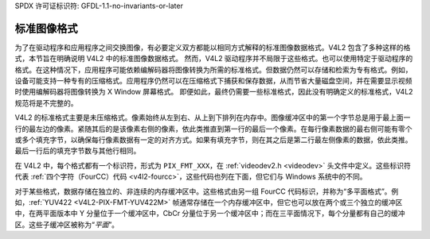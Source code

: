 SPDX 许可证标识符: GFDL-1.1-no-invariants-or-later

**********************
标准图像格式
**********************

为了在驱动程序和应用程序之间交换图像，有必要定义双方都能以相同方式解释的标准图像数据格式。V4L2 包含了多种这样的格式，本节旨在明确说明 V4L2 中的标准图像数据格式。
然而，V4L2 驱动程序并不局限于这些格式。也可以使用特定于驱动程序的格式。在这种情况下，应用程序可能依赖编解码器将图像转换为所需的标准格式。但数据仍然可以存储和检索为专有格式。例如，设备可能支持一种专有的压缩格式。应用程序仍然可以在压缩格式下捕获和保存数据，从而节省大量磁盘空间，并在需要显示视频时使用编解码器将图像转换为 X Window 屏幕格式。
即便如此，最终仍需要一些标准格式，因此没有明确定义的标准格式，V4L2 规范将是不完整的。

V4L2 的标准格式主要是未压缩格式。像素始终从左到右、从上到下排列在内存中。图像缓冲区中的第一个字节总是用于最上面一行的最左边的像素。紧随其后的是该像素右侧的像素，依此类推直到第一行的最后一个像素。在每行像素数据的最右侧可能有零个或多个填充字节，以确保每行像素数据有一定的对齐方式。如果有填充字节，则在其之后是第二行最左侧像素的数据，依此类推。最后一行后的填充字节数与其他行相同。

在 V4L2 中，每个格式都有一个标识符，形式为 ``PIX_FMT_XXX``，在 :ref:`videodev2.h <videodev>` 头文件中定义。这些标识符代表 :ref:`四个字符（FourCC）代码 <v4l2-fourcc>`，这些代码也列在下面，但它们与 Windows 系统中的不同。

对于某些格式，数据存储在独立的、非连续的内存缓冲区中。这些格式由另一组 FourCC 代码标识，并称为“多平面格式”。例如，:ref:`YUV422 <V4L2-PIX-FMT-YUV422M>` 帧通常存储在一个内存缓冲区中，但它也可以放在两个或三个独立的缓冲区中，在两平面版本中 Y 分量位于一个缓冲区中，CbCr 分量位于另一个缓冲区中；而在三平面情况下，每个分量都有自己的缓冲区。这些子缓冲区被称为“*平面*”。
